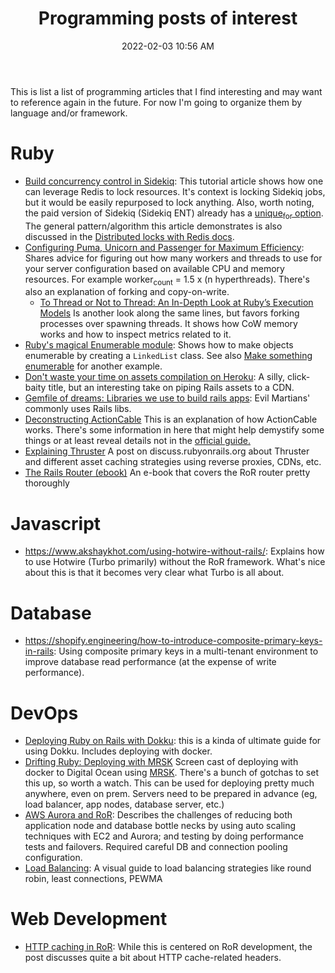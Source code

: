 :PROPERTIES:
:ID:       B31DB651-BC64-41FB-9E28-6AEEF933F186
:END:
#+title: Programming posts of interest
#+date: 2022-02-03 10:56 AM
#+updated: 2024-08-27 12:17 PM
#+filetags: :ruby:javascript:sql:typescript:emacs

This is list a list of programming articles that I find interesting and may want
to reference again in the future. For now I'm going to organize them by language
and/or framework.

* Ruby
  - [[https://longliveruby.com/articles/build-your-own-concurrency-control-in-sidekiq][Build concurrency control in Sidekiq]]:
    This tutorial article shows how one can leverage Redis to lock resources.
    It's context is locking Sidekiq jobs, but it would be easily repurposed to
    lock anything. Also, worth noting, the paid version of Sidekiq (Sidekiq ENT)
    already has a [[https://github-wiki-see.page/m/mperham/sidekiq/wiki/Ent-Unique-Jobs][unique_for option]]. The general pattern/algorithm this article
    demonstrates is also discussed in the [[https://redis.io/topics/distlock][Distributed locks with Redis docs]].
  - [[https://www.speedshop.co/2017/10/12/appserver.html][Configuring Puma, Unicorn and Passenger for Maximum Efficiency]]:
    Shares advice for figuring out how many workers and threads to use for your
    server configuration based on available CPU and memory resources. For
    example worker_count = 1.5 x (n hyperthreads). There's also an explanation
    of forking and copy-on-write.
    - [[https://shopify.engineering/ruby-execution-models][To Thread or Not to Thread: An In-Depth Look at Ruby’s Execution Models]]
      Is another look along the same lines, but favors forking processes over
      spawning threads. It shows how CoW memory works and how to inspect metrics
      related to it.
  - [[https://blog.appsignal.com/2018/05/29/ruby-magic-enumerable-and-enumerator.html][Ruby's magical Enumerable module]]:
    Shows how to make objects enumerable by creating a ~LinkedList~ class. See
    also [[id:fcba0c10-cdb7-4d98-96ad-acf6afafe275][Make something enumerable]] for another example.
  - [[https://blog.arkency.com/dont-waste-your-time-on-assets-compilation-on-heroku/][Don't waste your time on assets compilation on Heroku]]: A silly, click-baity
    title, but an interesting take on piping Rails assets to a CDN.
  - [[https://evilmartians.com/chronicles/gemfile-of-dreams-libraries-we-use-to-build-rails-apps][Gemfile of dreams: Libraries we use to build rails apps]]: Evil Martians'
    commonly uses Rails libs.
  - [[https://stanko.io/deconstructing-action-cable-DC7F33OsjGmK][Deconstructing ActionCable]]
    This is an explanation of how ActionCable works. There's some information in
    here that might help demystify some things or at least reveal details not in
    the [[https://guides.rubyonrails.org/action_cable_overview.html][official guide.]]
  - [[https://discuss.rubyonrails.org/t/explaining-thruster-a-new-37signals-gem-that-speeds-up-your-app/85567][Explaining Thruster]]
    A post on discuss.rubyonrails.org about Thruster and different asset caching
    strategies using reverse proxies, CDNs, etc.
  - [[https://books.writesoftwarewell.com/3/rails-router][The Rails Router (ebook)]]
    An e-book that covers the RoR router pretty thoroughly
* Javascript
  - https://www.akshaykhot.com/using-hotwire-without-rails/: Explains how to use
    Hotwire (Turbo primarily) without the RoR framework. What's nice about this
    is that it becomes very clear what Turbo is all about.
* Database
  - https://shopify.engineering/how-to-introduce-composite-primary-keys-in-rails:
    Using composite primary keys in a multi-tenant environment to improve
    database read performance (at the expense of write performance).
* DevOps
  - [[https://railsnotes.xyz/blog/deploying-ruby-on-rails-with-dokku-redis-sidekiq-arm-docker-hetzner][Deploying Ruby on Rails with Dokku]]: this is a kinda of ultimate guide for
    using Dokku. Includes deploying with docker.
  - [[https://www.driftingruby.com/episodes/deploying-with-mrsk][Drifting Ruby: Deploying with MRSK]]
    Screen cast of deploying with docker to Digital Ocean using [[https://github.com/mrsked/mrsk][MRSK]]. There's a
    bunch of gotchas to set this up, so worth a watch. This can be used for
    deploying pretty much anywhere, even on prem. Servers need to be prepared in
    advance (eg, load balancer, app nodes, database server, etc.)
  - [[https://www.netguru.com/blog/responsive-system-with-aws-aurora-and-a-ruby-application][AWS Aurora and RoR]]: Describes the challenges of reducing both application
    node and database bottle necks by using auto scaling techniques with EC2 and
    Aurora; and testing by doing performance tests and failovers. Required
    careful DB and connection pooling configuration.
  - [[https://samwho.dev/load-balancing/][Load Balancing]]: A visual guide to load balancing strategies like round
    robin, least connections, PEWMA
* Web Development
  - [[https://blog.appsignal.com/2024/08/14/an-introduction-to-http-caching-in-ruby-on-rails][HTTP caching in RoR]]: While this is centered on RoR development, the post
    discusses quite a bit about HTTP cache-related headers.
